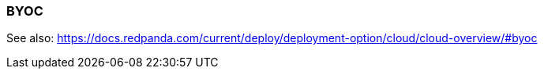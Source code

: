=== BYOC
:term-name: BYOC
:hover-text: Bring Your Own Cloud (BYOC) is a fully-managed Redpanda Cloud deployment where clusters run in your private cloud, so all data is contained in your own environment. 
:category: Cloud

See also: https://docs.redpanda.com/current/deploy/deployment-option/cloud/cloud-overview/#byoc